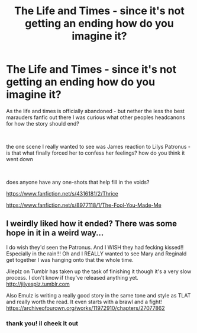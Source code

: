 #+TITLE: The Life and Times - since it's not getting an ending how do you imagine it?

* The Life and Times - since it's not getting an ending how do you imagine it?
:PROPERTIES:
:Author: letemblaze
:Score: 7
:DateUnix: 1608074580.0
:DateShort: 2020-Dec-16
:FlairText: Discussion
:END:
As the life and times is officially abandoned - but nether the less the best marauders fanfic out there I was curious what other peoples headcanons for how the story should end?

​

the one scene I really wanted to see was James reaction to Lilys Patronus - is that what finally forced her to confess her feelings? how do you think it went down

​

does anyone have any one-shots that help fill in the voids?

[[https://www.fanfiction.net/s/4316181/2/Thrice]]

[[https://www.fanfiction.net/s/8977118/1/The-Fool-You-Made-Me]]


** I weirdly liked how it ended? There was some hope in it in a weird way...

I do wish they'd seen the Patronus. And I WISH they had fecking kissed!! Especially in the rain!!! Oh and I REALLY wanted to see Mary and Reginald get together I was hanging onto that the whole time.

Jileplz on Tumblr has taken up the task of finishing it though it's a very slow process. I don't know if they've released anything yet. [[http://jilyesplz.tumblr.com]]

Also Emulz is writing a really good story in the same tone and style as TLAT and really worth the read. It even starts with a brawl and a fight! [[https://archiveofourown.org/works/11972910/chapters/27077862]]
:PROPERTIES:
:Author: WhistlingBanshee
:Score: 1
:DateUnix: 1608123705.0
:DateShort: 2020-Dec-16
:END:

*** thank you! il cheek it out
:PROPERTIES:
:Author: letemblaze
:Score: 1
:DateUnix: 1608154443.0
:DateShort: 2020-Dec-17
:END:
